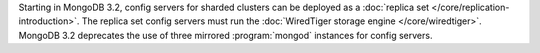 Starting in MongoDB 3.2, config servers for sharded clusters can be
deployed as a :doc:`replica set </core/replication-introduction>`. The
replica set config servers must run the :doc:`WiredTiger storage engine
</core/wiredtiger>`. MongoDB 3.2 deprecates the use of three mirrored
:program:`mongod` instances for config servers.
